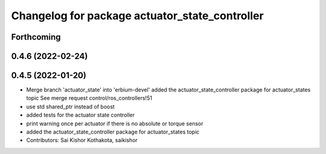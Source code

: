 ^^^^^^^^^^^^^^^^^^^^^^^^^^^^^^^^^^^^^^^^^^^^^^^
Changelog for package actuator_state_controller
^^^^^^^^^^^^^^^^^^^^^^^^^^^^^^^^^^^^^^^^^^^^^^^

Forthcoming
-----------

0.4.6 (2022-02-24)
------------------

0.4.5 (2022-01-20)
------------------
* Merge branch 'actuator_state' into 'erbium-devel'
  added the actuator_state_controller package for actuator_states topic
  See merge request control/ros_controllers!51
* use std shared_ptr instead of boost
* added tests for the actuator state controller
* print warning once per actuator if there is no absolute or torque sensor
* added the actuator_state_controller package for actuator_states topic
* Contributors: Sai Kishor Kothakota, saikishor
